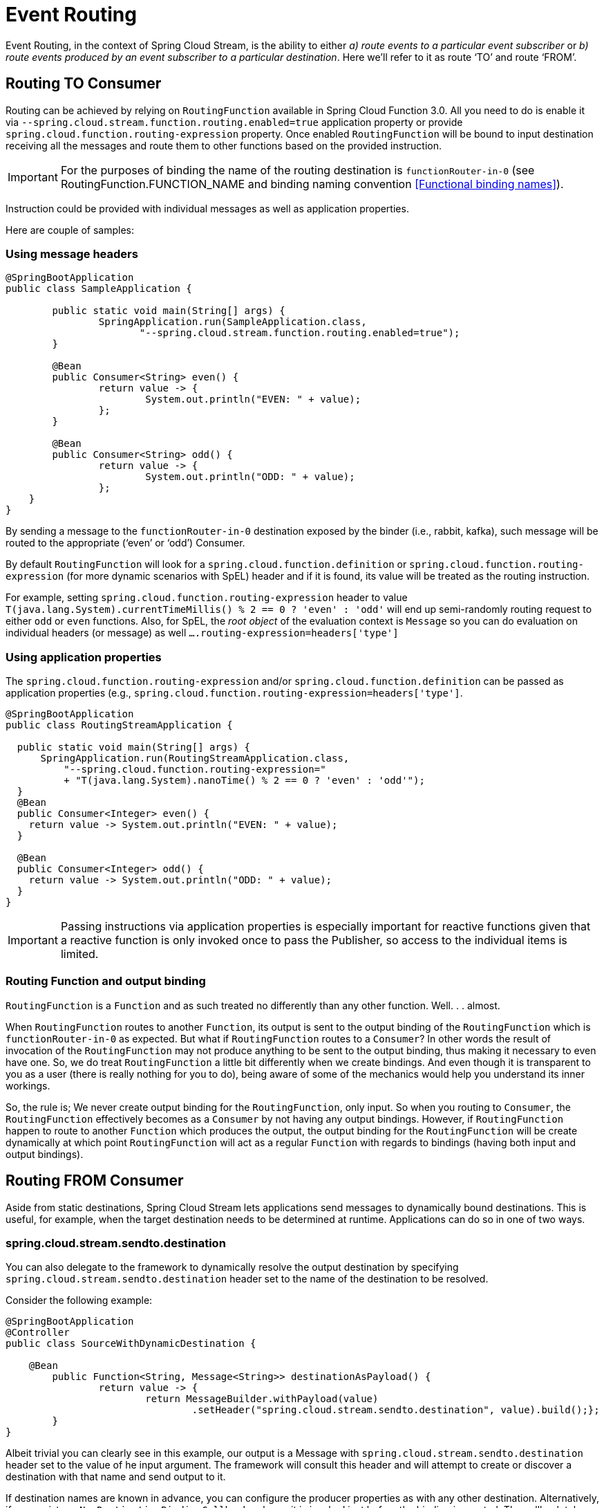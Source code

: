 [[event-routing]]
= Event Routing

Event Routing, in the context of Spring Cloud Stream, is the ability to either
_a) route events to a particular event subscriber_ or
_b) route events produced by an event subscriber to a particular destination_.
Here we'll refer to it as route ‘TO’ and route ‘FROM’.

[[routing-to-consumer]]
== Routing TO Consumer
Routing can be achieved by relying on `RoutingFunction` available in Spring Cloud Function 3.0. All you need to do is enable it via
`--spring.cloud.stream.function.routing.enabled=true` application property or provide `spring.cloud.function.routing-expression` property.
Once enabled `RoutingFunction` will be bound to input destination
receiving all the messages and route them to other functions based on the provided instruction.

IMPORTANT: For the purposes of binding the name of the routing destination is `functionRouter-in-0`
(see RoutingFunction.FUNCTION_NAME and binding naming convention <<Functional binding names>>).

Instruction could be provided with individual messages as well as application properties.

Here are couple of samples:

[[using-message-headers]]
=== Using message headers
[source,java]
----
@SpringBootApplication
public class SampleApplication {

	public static void main(String[] args) {
		SpringApplication.run(SampleApplication.class,
                       "--spring.cloud.stream.function.routing.enabled=true");
	}

	@Bean
	public Consumer<String> even() {
		return value -> {
			System.out.println("EVEN: " + value);
		};
	}

	@Bean
	public Consumer<String> odd() {
		return value -> {
			System.out.println("ODD: " + value);
		};
    }
}
----
By sending a message to the `functionRouter-in-0` destination exposed by the binder (i.e., rabbit, kafka),
such message will be routed to the appropriate (‘even’ or ‘odd’) Consumer.

By default `RoutingFunction` will look for a `spring.cloud.function.definition` or `spring.cloud.function.routing-expression` (for more dynamic scenarios with SpEL)
header and if it is found, its value will be treated as the routing instruction.

For example,
setting `spring.cloud.function.routing-expression` header to value `T(java.lang.System).currentTimeMillis() % 2 == 0 ? 'even' : 'odd'` will end up semi-randomly routing request to either `odd` or `even` functions.
Also, for SpEL, the _root object_ of the evaluation context is `Message` so you can do evaluation on individual headers (or message) as well `....routing-expression=headers['type']`

[[using-application-properties]]
=== Using application properties

The `spring.cloud.function.routing-expression` and/or `spring.cloud.function.definition`
can be passed as application properties (e.g., `spring.cloud.function.routing-expression=headers['type']`.
[source,java]
----
@SpringBootApplication
public class RoutingStreamApplication {

  public static void main(String[] args) {
      SpringApplication.run(RoutingStreamApplication.class,
	  "--spring.cloud.function.routing-expression="
	  + "T(java.lang.System).nanoTime() % 2 == 0 ? 'even' : 'odd'");
  }
  @Bean
  public Consumer<Integer> even() {
    return value -> System.out.println("EVEN: " + value);
  }

  @Bean
  public Consumer<Integer> odd() {
    return value -> System.out.println("ODD: " + value);
  }
}
----
IMPORTANT: Passing instructions via application properties is especially important for reactive functions given that a reactive
function is only invoked once to pass the Publisher, so access to the individual items is limited.

[[routing-function-and-output-binding]]
=== Routing Function and output binding

`RoutingFunction` is a `Function` and as such treated no differently than any other function. Well. . . almost.

When `RoutingFunction` routes to another `Function`, its output is sent to the output binding of the `RoutingFunction` which 
is `functionRouter-in-0` as expected. But what if `RoutingFunction` routes to a `Consumer`? In other words the result of invocation 
of the `RoutingFunction` may not produce anything to be sent to the output binding, thus making it necessary to even have one. 
So, we do treat `RoutingFunction` a little bit differently when we create bindings. And even though it is transparent to you as a user 
(there is really nothing for you to do), being aware of some of the mechanics would help you understand its inner workings. 

So, the rule is; 
We never create output binding for the `RoutingFunction`, only input. So when you routing to `Consumer`, the `RoutingFunction` effectively 
becomes as a `Consumer` by not having any output bindings. However, if `RoutingFunction` happen to route to another `Function` which produces 
the output, the output binding for the `RoutingFunction` will be create dynamically at which point `RoutingFunction` will act as a regular `Function` 
with regards to bindings (having both input and output bindings).

[[routing-from-consumer]]
== Routing FROM Consumer

Aside from static destinations, Spring Cloud Stream lets applications send messages to dynamically bound destinations.
This is useful, for example, when the target destination needs to be determined at runtime.
Applications can do so in one of two ways.

[[spring-cloud-stream-sendto-destination]]
=== spring.cloud.stream.sendto.destination

You can also delegate to the framework to dynamically resolve the output destination by specifying `spring.cloud.stream.sendto.destination` header
set to the name of the destination to be resolved.

Consider the following example:

[source,java]
----
@SpringBootApplication
@Controller
public class SourceWithDynamicDestination {

    @Bean
	public Function<String, Message<String>> destinationAsPayload() {
		return value -> {
			return MessageBuilder.withPayload(value)
				.setHeader("spring.cloud.stream.sendto.destination", value).build();};
	}
}
----

Albeit trivial you can clearly see in this example, our output is a Message with `spring.cloud.stream.sendto.destination` header
set to the value of he input argument. The framework will consult this header and will attempt to create or discover
a destination with that name and send output to it.


If destination names are known in advance, you can configure the producer properties as with any other destination.
Alternatively, if you register a `NewDestinationBindingCallback<>` bean, it is invoked just before the binding is created.
The callback takes the generic type of the extended producer properties used by the binder.
It has one method:

[source, java]
----
void configure(String destinationName, MessageChannel channel, ProducerProperties producerProperties,
        T extendedProducerProperties);
----

The following example shows how to use the RabbitMQ binder:

[source, java]
----
@Bean
public NewDestinationBindingCallback<RabbitProducerProperties> dynamicConfigurer() {
    return (name, channel, props, extended) -> {
        props.setRequiredGroups("bindThisQueue");
        extended.setQueueNameGroupOnly(true);
        extended.setAutoBindDlq(true);
        extended.setDeadLetterQueueName("myDLQ");
    };
}
----

NOTE: If you need to support dynamic destinations with multiple binder types, use `Object` for the generic type and cast the `extended` argument as needed.

Also, please see <<Using StreamBridge>> section to see how yet another option (StreamBridge) can be utilized for similar cases.

